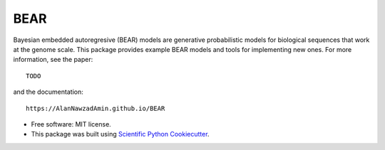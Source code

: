 ====
BEAR
====

.. image:: https://travis-ci.com/AlanNawzadAmin/BEAR.svg?branch=master
        :target: https://travis-ci.com/AlanNawzadAmin/BEAR

.. image:: https://img.shields.io/pypi/v/bear-model.svg
        :target: https://pypi.python.org/pypi/bear-model


Bayesian embedded autoregresive (BEAR) models are generative probabilistic
models for biological sequences that work at the genome scale.
This package provides example BEAR models and tools for implementing new ones.
For more information, see the paper::

  TODO

and the documentation::

  https://AlanNawzadAmin.github.io/BEAR

* Free software: MIT license.

* This package was built using `Scientific Python Cookiecutter`_.

.. _Scientific Python Cookiecutter: https://nsls-ii.github.io/scientific-python-cookiecutter/
